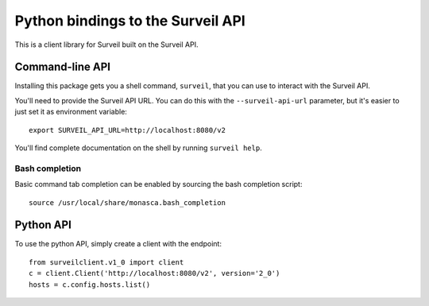 Python bindings to the Surveil API
==================================

This is a client library for Surveil built on the Surveil API.

Command-line API
----------------

Installing this package gets you a shell command, ``surveil``, that you
can use to interact with the Surveil API.

You'll need to provide the Surveil API URL. You can do this with the
``--surveil-api-url`` parameter, but it's easier to just set it as environment
variable::

    export SURVEIL_API_URL=http://localhost:8080/v2

You'll find complete documentation on the shell by running ``surveil help``.

Bash completion
~~~~~~~~~~~~~~~

Basic command tab completion can be enabled by sourcing the bash completion script::

    source /usr/local/share/monasca.bash_completion

Python API
----------

To use the python API, simply create a client with the endpoint::

    from surveilclient.v1_0 import client
    c = client.Client('http://localhost:8080/v2', version='2_0')
    hosts = c.config.hosts.list()

